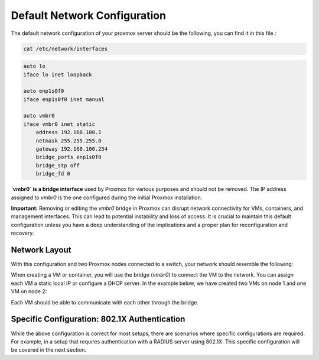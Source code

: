 Default Network Configuration
=============================

The default network configuration of your proxmox server should be the following, you can find it in this file :

.. code-block:: bash

    cat /etc/network/interfaces

.. code-block:: ini

    auto lo
    iface lo inet loopback

    auto enp1s0f0
    iface enp1s0f0 inet manual

    auto vmbr0
    iface vmbr0 inet static
        address 192.168.100.1
        netmask 255.255.255.0
        gateway 192.168.100.254
        bridge_ports enp1s0f0
        bridge_stp off
        bridge_fd 0

**`vmbr0` is a bridge interface** used by Proxmox for various purposes and should not be removed. The IP address assigned to `vmbr0` is the one configured during the initial Proxmox installation.

**Important:**
Removing or editing the `vmbr0` bridge in Proxmox can disrupt network connectivity for VMs, containers, and management interfaces. This can lead to potential instability and loss of access. It is crucial to maintain this default configuration unless you have a deep understanding of the implications and a proper plan for reconfiguration and recovery.

Network Layout
--------------

With this configuration and two Proxmox nodes connected to a switch, your network should resemble the following:

.. image:: ./images/def_scheme.png
    :alt: Proxmox Cluster Network Layout
    :align: center

When creating a VM or container, you will use the bridge (`vmbr0`) to connect the VM to the network. You can assign each VM a static local IP or configure a DHCP server. In the example below, we have created two VMs on node 1 and one VM on node 2:

.. image:: ./images/def_scheme_2.png
    :alt: Proxmox Cluster VM Layout
    :align: center

Each VM should be able to communicate with each other through the bridge.

Specific Configuration: 802.1X Authentication
---------------------------------------------

While the above configuration is correct for most setups, there are scenarios where specific configurations are required. For example, in a setup that requires authentication with a RADIUS server using 802.1X. This specific configuration will be covered in the next section.
